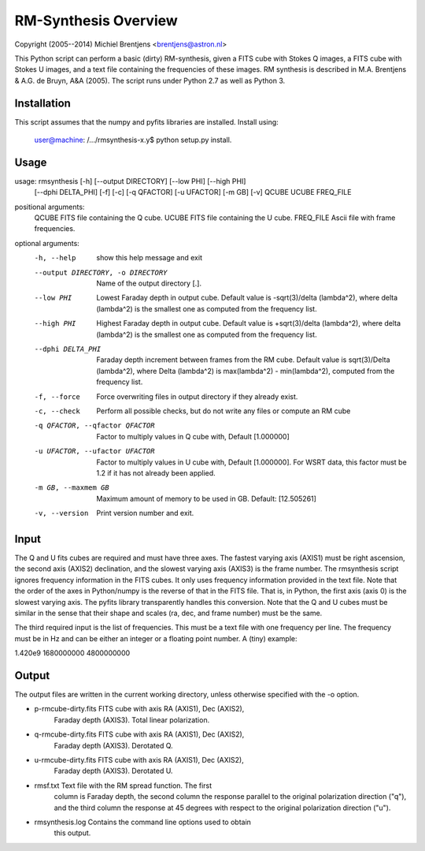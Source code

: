 RM-Synthesis Overview
=====================

Copyright (2005--2014) Michiel Brentjens <brentjens@astron.nl>

This Python script can perform a basic (dirty) RM-synthesis, given a
FITS cube with Stokes Q images, a FITS cube with Stokes U images, and
a text file containing the frequencies of these images. RM synthesis
is described in M.A. Brentjens & A.G. de Bruyn, A&A (2005). The script
runs under Python 2.7 as well as Python 3.


Installation
------------

This script assumes that the numpy and pyfits libraries are installed.
Install using: 

    user@machine: /.../rmsynthesis-x.y$ python setup.py install.


Usage
-----

usage: rmsynthesis [-h] [--output DIRECTORY] [--low PHI] [--high PHI]
                   [--dphi DELTA_PHI] [-f] [-c] [-q QFACTOR] [-u UFACTOR]
                   [-m GB] [-v]
                   QCUBE UCUBE FREQ_FILE

positional arguments:
  QCUBE                 FITS file containing the Q cube.
  UCUBE                 FITS file containing the U cube.
  FREQ_FILE             Ascii file with frame frequencies.

optional arguments:
  -h, --help            show this help message and exit
  --output DIRECTORY, -o DIRECTORY
                        Name of the output directory [.].
  --low PHI             Lowest Faraday depth in output cube. Default value is
                        -sqrt(3)/delta (lambda^2), where delta (lambda^2) is
                        the smallest one as computed from the frequency list.
  --high PHI            Highest Faraday depth in output cube. Default value is
                        +sqrt(3)/delta (lambda^2), where delta (lambda^2) is
                        the smallest one as computed from the frequency list.
  --dphi DELTA_PHI      Faraday depth increment between frames from the RM
                        cube. Default value is sqrt(3)/Delta (lambda^2), where
                        Delta (lambda^2) is max(lambda^2) - min(lambda^2),
                        computed from the frequency list.
  -f, --force           Force overwriting files in output directory if they
                        already exist.
  -c, --check           Perform all possible checks, but do not write any
                        files or compute an RM cube
  -q QFACTOR, --qfactor QFACTOR
                        Factor to multiply values in Q cube with, Default
                        [1.000000]
  -u UFACTOR, --ufactor UFACTOR
                        Factor to multiply values in U cube with, Default
                        [1.000000]. For WSRT data, this factor must be 1.2 if
                        it has not already been applied.
  -m GB, --maxmem GB    Maximum amount of memory to be used in GB. Default:
                        [12.505261]
  -v, --version         Print version number and exit.

Input
-----

The Q and U fits cubes are required and must have three axes. The
fastest varying axis (AXIS1) must be right ascension, the second axis
(AXIS2) declination, and the slowest varying axis (AXIS3) is the frame
number. The rmsynthesis script ignores frequency information in the
FITS cubes. It only uses frequency information provided in the text
file. Note that the order of the axes in Python/numpy is the reverse
of that in the FITS file. That is, in Python, the first axis (axis 0)
is the slowest varying axis. The pyfits library transparently handles
this conversion. Note that the Q and U cubes must be similar in the
sense that their shape and scales (ra, dec, and frame number) must be
the same.

The third required input is the list of frequencies. This must be a
text file with one frequency per line. The frequency must be in Hz and
can be either an integer or a floating point number. A (tiny) example:

1.420e9
1680000000
4800000000

Output
------

The output files are written in the current working directory, unless
otherwise specified with the -o option.

- p-rmcube-dirty.fits FITS cube with axis RA (AXIS1), Dec (AXIS2),
                      Faraday depth (AXIS3). Total linear polarization.

- q-rmcube-dirty.fits FITS cube with axis RA (AXIS1), Dec (AXIS2),
                      Faraday depth (AXIS3). Derotated Q.

- u-rmcube-dirty.fits FITS cube with axis RA (AXIS1), Dec (AXIS2),
                      Faraday depth (AXIS3). Derotated U.

- rmsf.txt            Text file with the RM spread function. The first
                      column is Faraday depth, the second column the
                      response parallel to the original polarization
                      direction ("q"), and the third column the
                      response at 45 degrees with respect to the
                      original polarization direction ("u").

- rmsynthesis.log     Contains the command line options used to obtain
                      this output.
    

                      

    
